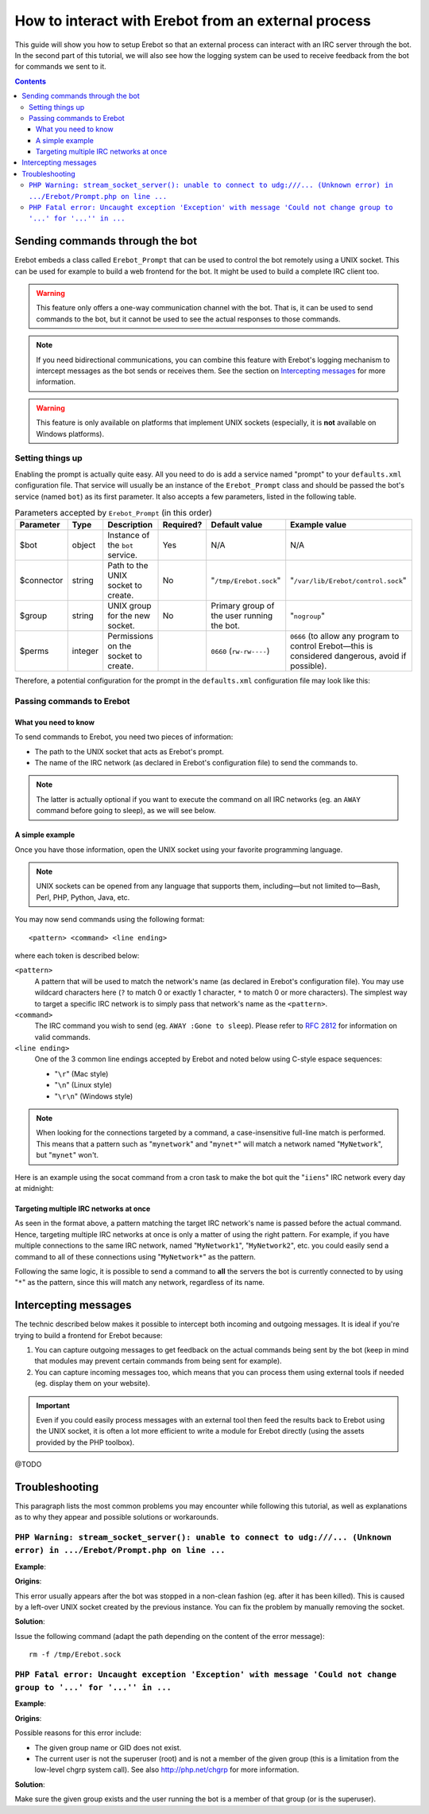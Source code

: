 How to interact with Erebot from an external process
====================================================

This guide will show you how to setup Erebot so that an external process can
interact with an IRC server through the bot.
In the second part of this tutorial, we will also see how the logging system
can be used to receive feedback from the bot for commands we sent to it.

..  contents::


..  _`Sending commands through the bot`:

Sending commands through the bot
--------------------------------

Erebot embeds a class called ``Erebot_Prompt`` that can be used to control
the bot remotely using a UNIX socket. This can be used for example to build
a web frontend for the bot. It might be used to build a complete IRC client
too.

..  warning::
    This feature only offers a one-way communication channel with the
    bot. That is, it can be used to send commands to the bot, but it cannot be
    used to see the actual responses to those commands.

..  note::
    If you need bidirectional communications, you can combine this feature
    with Erebot's logging mechanism to intercept messages as the bot sends or
    receives them. See the section on `Intercepting messages`_ for more
    information.

..  warning::
    This feature is only available on platforms that implement UNIX
    sockets (especially, it is **not** available on Windows platforms).


..  _`Setting things up`:

Setting things up
+++++++++++++++++

Enabling the prompt is actually quite easy. All you need to do is add a
service named "prompt" to your ``defaults.xml`` configuration file.
That service will usually be an instance of the ``Erebot_Prompt`` class
and should be passed the bot's service (named ``bot``) as its first
parameter. It also accepts a few parameters, listed in the following table.

..  table:: Parameters accepted by ``Erebot_Prompt`` (in this order)

    =========== ======= =================== ========= ======================== ====================================
    Parameter   Type    Description         Required? Default value            Example value
    =========== ======= =================== ========= ======================== ====================================
    $bot        object  Instance of the     Yes       N/A                      N/A
                        ``bot`` service.
    $connector  string  Path to the UNIX    No        "``/tmp/Erebot.sock``"   "``/var/lib/Erebot/control.sock``"
                        socket to create.
    $group      string  UNIX group for      No        Primary group of the     "``nogroup``"
                        the new socket.               user running the bot.
    $perms      integer Permissions on the            ``0660`` (``rw-rw----``) ``0666`` (to allow any program
                        socket to create.                                      to control Erebot |---| this
                                                                               is considered dangerous, avoid
                                                                               if possible).
    =========== ======= =================== ========= ======================== ====================================

Therefore, a potential configuration for the prompt in the ``defaults.xml``
configuration file may look like this:

..  code-block:: xml
    :linenos:

    <service id="prompt" class="Erebot_Prompt">
        <argument type="service" id="bot"/>
        <argument>/var/lib/Erebot/control.sock</argument>
        <argument>nogroup</argument>
        <argument type="int">0666</argument>
    </service>


..  _`Passing commands to Erebot`:

Passing commands to Erebot
++++++++++++++++++++++++++

..  _`What you need to know`:

What you need to know
~~~~~~~~~~~~~~~~~~~~~

To send commands to Erebot, you need two pieces of information:

*   The path to the UNIX socket that acts as Erebot's prompt.
*   The name of the IRC network (as declared in Erebot's configuration
    file) to send the commands to.

..  note::
    The latter is actually optional if you want to execute the command
    on all IRC networks (eg. an ``AWAY`` command before going to sleep),
    as we will see below.

..  _`A simple example`:

A simple example
~~~~~~~~~~~~~~~~

Once you have those information, open the UNIX socket using your favorite
programming language.

..  note::
    UNIX sockets can be opened from any language that supports them,
    including |---| but not limited to |---| Bash, Perl, PHP, Python, Java, etc.

You may now send commands using the following format::

    <pattern> <command> <line ending>

where each token is described below:

``<pattern>``
    A pattern that will be used to match the network's name (as declared
    in Erebot's configuration file). You may use wildcard characters here
    (``?`` to match 0 or exactly 1 character, ``*`` to match 0 or more
    characters).
    The simplest way to target a specific IRC network is to simply pass
    that network's name as the ``<pattern>``.

``<command>``
    The IRC command you wish to send (eg. ``AWAY :Gone to sleep``).
    Please refer to :rfc:`2812` for information on valid commands.

``<line ending>``
    One of the 3 common line endings accepted by Erebot and noted below
    using C-style espace sequences:

    *   "``\r``" (Mac style)
    *   "``\n``" (Linux style)
    *   "``\r\n``" (Windows style)

..  note::
    When looking for the connections targeted by a command, a case-insensitive
    full-line match is performed. This means that a pattern such as
    "``mynetwork``" and "``mynet*``" will match a network named
    "``MyNetwork``", but "``mynet``" won't.

Here is an example using the socat command from a cron task to make
the bot quit the "``iiens``" IRC network every day at midnight:

..  sourcecode:: cron
    :linenos:

    # m h  dom mon dow   command
      0 0  *   *   *     echo 'iiens QUIT :Time to sleep!' | socat - UNIX-SENDTO:/tmp/Erebot.sock

..  _`Targeting multiple IRC networks at once`:

Targeting multiple IRC networks at once
~~~~~~~~~~~~~~~~~~~~~~~~~~~~~~~~~~~~~~~

As seen in the format above, a pattern matching the target IRC network's
name is passed before the actual command. Hence, targeting multiple IRC
networks at once is only a matter of using the right pattern.
For example, if you have multiple connections to the same IRC network,
named "``MyNetwork1``", "``MyNetwork2``", etc. you could easily send
a command to all of these connections using "``MyNetwork*``" as the pattern.

Following the same logic, it is possible to send a command to **all**
the servers the bot is currently connected to by using "``*``" as the
pattern, since this will match any network, regardless of its name.


..  _`Intercepting messages`:

Intercepting messages
---------------------

The technic described below makes it possible to intercept both incoming and
outgoing messages. It is ideal if you're trying to build a frontend for Erebot
because:

#.  You can capture outgoing messages to get feedback on the actual commands
    being sent by the bot (keep in mind that modules may prevent certain
    commands from being sent for example).

#.  You can capture incoming messages too, which means that you can process
    them using external tools if needed (eg. display them on your website).

..  important::
    Even if you could easily process messages with an external tool then
    feed the results back to Erebot using the UNIX socket, it is often a lot
    more efficient to write a module for Erebot directly (using the assets
    provided by the PHP toolbox).

@TODO


..  _`Troubleshooting`:

Troubleshooting
---------------

This paragraph lists the most common problems you may encounter while following
this tutorial, as well as explanations as to why they appear and possible
solutions or workarounds.

..  _``PHP Warning: stream_socket_server(): unable to connect to udg:///... (Unknown error) in .../Erebot/Prompt.php on line ...``:

``PHP Warning: stream_socket_server(): unable to connect to udg:///... (Unknown error) in .../Erebot/Prompt.php on line ...``
++++++++++++++++++++++++++++++++++++++++++++++++++++++++++++++++++++++++++++++++++++++++++++++++++++++++++++++++++++++++++++++

**Example**:

..  sourcecode:: shell
    :linenos:

    PHP Warning:  stream_socket_server(): unable to connect to udg:///tmp/Erebot.sock (Unknown error) in /home/looksup/Documents/Erebot/core/trunk/src/Erebot/Prompt.php on line 44
    PHP Stack trace:
    PHP   1. {main}() /home/looksup/Documents/Erebot/core/trunk/scripts/Erebot:0
    PHP   2. Erebot_CLI::run() /home/looksup/Documents/Erebot/core/trunk/scripts/Erebot:99
    PHP   3. sfServiceContainer->__get() /var/local/buildbot/pear/php/SymfonyComponents/DependencyInjection/sfServiceContainer.php:0
    PHP   4. sfServiceContainerBuilder->getService() /var/local/buildbot/pear/php/SymfonyComponents/DependencyInjection/sfServiceContainer.php:276
    PHP   5. sfServiceContainerBuilder->createService() /var/local/buildbot/pear/php/SymfonyComponents/DependencyInjection/sfServiceContainerBuilder.php:86
    PHP   6. ReflectionClass->newInstanceArgs() /var/local/buildbot/pear/php/SymfonyComponents/DependencyInjection/sfServiceContainerBuilder.php:248
    PHP   7. Erebot_Prompt->__construct() /home/looksup/Documents/Erebot/core/trunk/src/Erebot/Prompt.php:0
    PHP   8. stream_socket_server() /home/looksup/Documents/Erebot/core/trunk/src/Erebot/Prompt.php:44

**Origins**:

This error usually appears after the bot was stopped in a non-clean fashion
(eg. after it has been killed). This is caused by a left-over UNIX socket
created by the previous instance.
You can fix the problem by manually removing the socket.

**Solution**:

Issue the following command (adapt the path depending on the content of the error message)::

    rm -f /tmp/Erebot.sock

..  _`PHP Fatal error: Uncaught exception 'Exception' with message 'Could not change group to '...' for '...'' in ...`:

``PHP Fatal error: Uncaught exception 'Exception' with message 'Could not change group to '...' for '...'' in ...``
+++++++++++++++++++++++++++++++++++++++++++++++++++++++++++++++++++++++++++++++++++++++++++++++++++++++++++++++++++

**Example**:

..  sourcecode:: shell
    :linenos:

    PHP Fatal error:  Uncaught exception 'Exception' with message 'Could not change group to 'nogroup' for '/tmp/Erebot.sock'' in /home/looksup/Documents/Erebot/core/trunk/src/Erebot/Prompt.php:56
    Stack trace:
    #0 [internal function]: Erebot_Prompt->__construct(Object(Erebot), '/tmp/Erebot.soc...', 'nogroup', 384)
    #1 /var/local/buildbot/pear/php/SymfonyComponents/DependencyInjection/sfServiceContainerBuilder.php(248): ReflectionClass->newInstanceArgs(Array)
    #2 /var/local/buildbot/pear/php/SymfonyComponents/DependencyInjection/sfServiceContainerBuilder.php(86): sfServiceContainerBuilder->createService(Object(sfServiceDefinition))
    #3 /var/local/buildbot/pear/php/SymfonyComponents/DependencyInjection/sfServiceContainer.php(276): sfServiceContainerBuilder->getService('prompt')
    #4 /home/looksup/Documents/Erebot/core/trunk/src/Erebot/CLI.php(363): sfServiceContainer->__get('prompt')
    #5 /home/looksup/Documents/Erebot/core/trunk/scripts/Erebot(99): Erebot_CLI::run()
    #6 {main}
      thrown in /home/looksup/Documents/Erebot/core/trunk/src/Erebot/Prompt.php on line 56

**Origins**:

Possible reasons for this error include:

*   The given group name or GID does not exist.
*   The current user is not the superuser (root) and is not a member of the
    given group (this is a limitation from the low-level chgrp system call).
    See also http://php.net/chgrp for more information.

**Solution**:

Make sure the given group exists and the user running the bot is a member
of that group (or is the superuser).

..  |---| unicode:: U+02014 .. em dash
    :trim:

.. vim: ts=4 et
